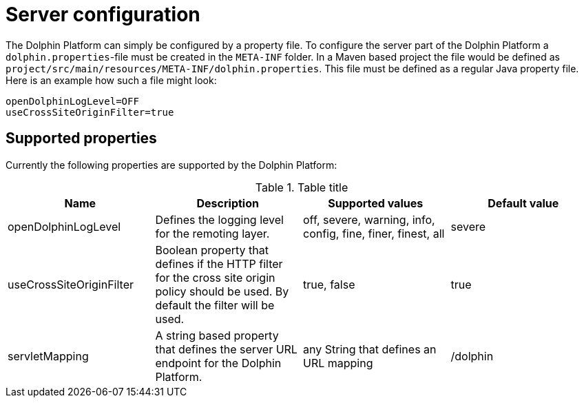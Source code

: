 
= Server configuration

The Dolphin Platform can simply be configured by a property file. To configure the server part of the Dolphin Platform a `dolphin.properties`-file must be created in the `META-INF` folder. In a Maven based project the file would be defined as `project/src/main/resources/META-INF/dolphin.properties`. This file must be defined as a regular Java property file. Here is an example how such a file might look:
[source,txt]
----
openDolphinLogLevel=OFF
useCrossSiteOriginFilter=true
----

== Supported properties

Currently the following properties are supported by the Dolphin Platform:

.Table title
|===
|Name |Description |Supported values |Default value

|openDolphinLogLevel
|Defines the logging level for the remoting layer.
|off, severe, warning, info, config, fine, finer, finest, all
|severe

|useCrossSiteOriginFilter
|Boolean property that defines if the HTTP filter for the cross site origin policy should be used. By default the filter will be used.
|true, false
|true

|servletMapping
|A string based property that defines the server URL endpoint for the Dolphin Platform.
|any String that defines an URL mapping
|/dolphin
|===
